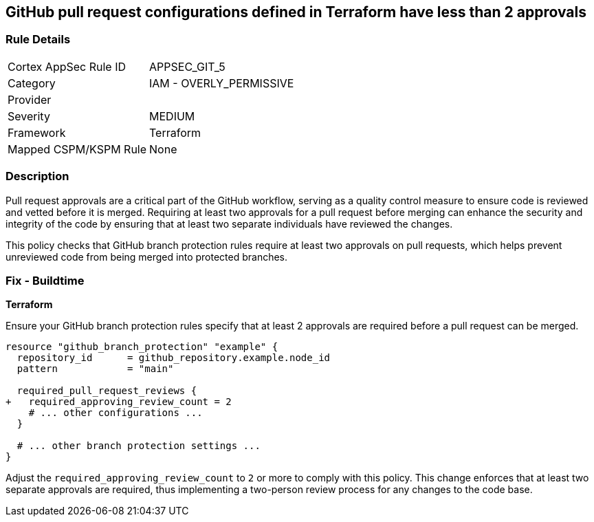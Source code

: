 == GitHub pull request configurations defined in Terraform have less than 2 approvals

=== Rule Details

[cols="1,2"]
|===
|Cortex AppSec Rule ID |APPSEC_GIT_5
|Category |IAM - OVERLY_PERMISSIVE
|Provider |
|Severity |MEDIUM
|Framework |Terraform
|Mapped CSPM/KSPM Rule |None
|===


=== Description 

Pull request approvals are a critical part of the GitHub workflow, serving as a quality control measure to ensure code is reviewed and vetted before it is merged. Requiring at least two approvals for a pull request before merging can enhance the security and integrity of the code by ensuring that at least two separate individuals have reviewed the changes.

This policy checks that GitHub branch protection rules require at least two approvals on pull requests, which helps prevent unreviewed code from being merged into protected branches.

=== Fix - Buildtime

*Terraform*

Ensure your GitHub branch protection rules specify that at least 2 approvals are required before a pull request can be merged.

[source,hcl]
----
resource "github_branch_protection" "example" {
  repository_id      = github_repository.example.node_id
  pattern            = "main"

  required_pull_request_reviews {
+   required_approving_review_count = 2
    # ... other configurations ...
  }

  # ... other branch protection settings ...
}
----

Adjust the `required_approving_review_count` to `2` or more to comply with this policy. This change enforces that at least two separate approvals are required, thus implementing a two-person review process for any changes to the code base.